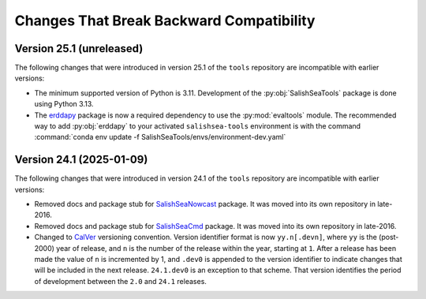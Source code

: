 .. Copyright 2013 – present by the SalishSeaCast Project Contributors
.. and The University of British Columbia
..
.. Licensed under the Apache License, Version 2.0 (the "License");
.. you may not use this file except in compliance with the License.
.. You may obtain a copy of the License at
..
..    https://www.apache.org/licenses/LICENSE-2.0
..
.. Unless required by applicable law or agreed to in writing, software
.. distributed under the License is distributed on an "AS IS" BASIS,
.. WITHOUT WARRANTIES OR CONDITIONS OF ANY KIND, either express or implied.
.. See the License for the specific language governing permissions and
.. limitations under the License.

.. SPDX-License-Identifier: Apache-2.0


.. _toolsRepoChangesThatBreakBackwardCompatibility:

*****************************************
Changes That Break Backward Compatibility
*****************************************

.. _BreakingChangesVersion25.1:

Version 25.1 (unreleased)
=========================

The following changes that were introduced in version 25.1 of the ``tools`` repository
are incompatible with earlier versions:

* The minimum supported version of Python is 3.11.
  Development of the :py:obj:`SalishSeaTools` package is done using Python 3.13.

* The `erddapy`_ package is now a required dependency to use the :py:mod:`evaltools` module.
  The recommended way to add :py:obj:`erddapy` to your activated ``salishsea-tools`` environment
  is with the command :command:`conda env update -f SalishSeaTools/envs/environment-dev.yaml`

  .. _erddapy: https://ioos.github.io/erddapy/

.. _BreakingChangesVersion24.1:

Version 24.1 (2025-01-09)
=========================

The following changes that were introduced in version 24.1 of the ``tools`` repository
are incompatible with earlier versions:

* Removed docs and package stub for `SalishSeaNowcast`_ package.
  It was moved into its own repository in late-2016.

  .. _SalishSeaNowcast: https://github.com/SalishSeaCast/SalishSeaNowcast

* Removed docs and package stub for `SalishSeaCmd`_ package.
  It was moved into its own repository in late-2016.

  .. _SalishSeaCmd: https://github.com/SalishSeaCast/SalishSeaCmd

* Changed to `CalVer`_ versioning convention.
  Version identifier format is now ``yy.n[.devn]``,
  where ``yy`` is the (post-2000) year of release,
  and ``n`` is the number of the release within the year, starting at ``1``.
  After a release has been made the value of ``n`` is incremented by 1,
  and ``.dev0`` is appended to the version identifier to indicate changes that will be
  included in the next release.
  ``24.1.dev0`` is an exception to that scheme.
  That version identifies the period of development between the ``2.0`` and ``24.1``
  releases.

  .. _CalVer: https://calver.org/
